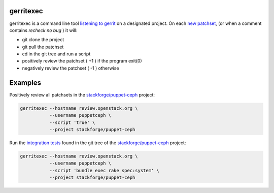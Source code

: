 gerritexec
==========

gerritexec is a command line tool `listening to gerrit <https://gerrit-documentation.storage.googleapis.com/Documentation/2.7/cmd-stream-events.html>`_ on a designated project. On each `new patchset <https://gerrit-documentation.storage.googleapis.com/Documentation/2.7/cmd-stream-events.html#_events>`_, (or when a comment contains *recheck no bug* ) it will:

* git clone the project
* git pull the patchset
* cd in the git tree and run a script
* positively review the patchset ( +1 ) if the program exit(0)
* negatively review the patchset ( -1 ) otherwise

Examples
========

Positively review all patchsets in the `stackforge/puppet-ceph <https://review.openstack.org/#/q/project:stackforge/puppet-ceph,n,z>`_ project:

.. code:: sh

    gerritexec --hostname review.openstack.org \
               --username puppetceph \
               --script 'true' \
               --project stackforge/puppet-ceph

Run the `integration tests <https://github.com/stackforge/puppet-ceph/tree/master/spec/system>`_ found in the git tree of the `stackforge/puppet-ceph <https://review.openstack.org/#/q/project:stackforge/puppet-ceph,n,z>`_ project:

.. code:: sh

    gerritexec --hostname review.openstack.org \
               --username puppetceph \
               --script 'bundle exec rake spec:system' \
               --project stackforge/puppet-ceph

